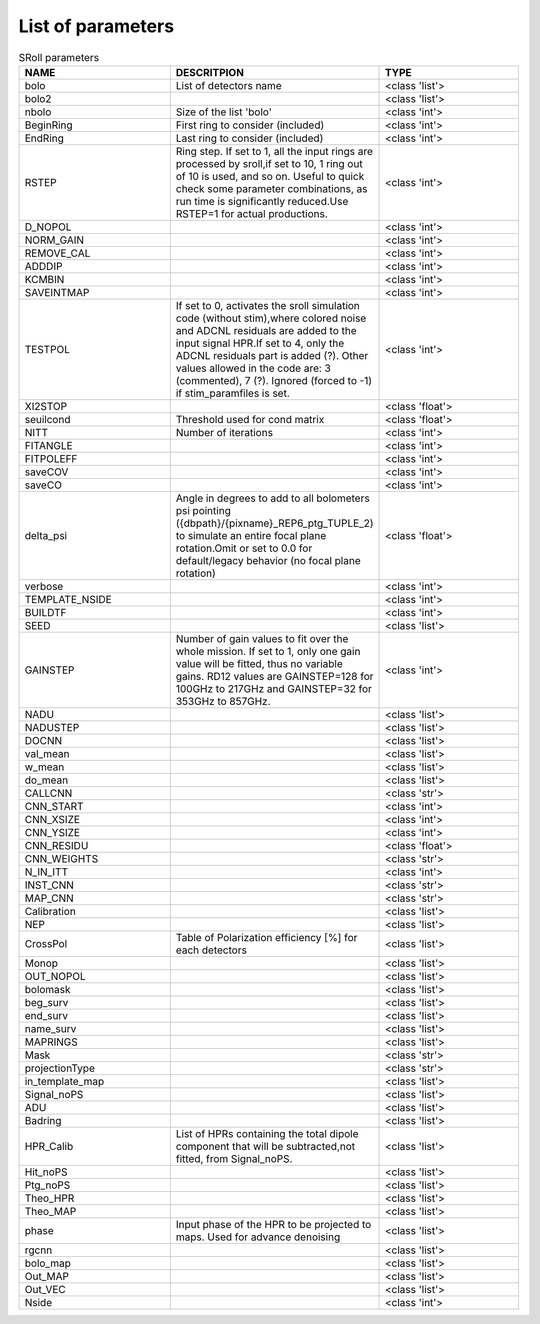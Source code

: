 
.. _parameters:

List of parameters
==================


.. list-table:: SRoll parameters
   :widths: 5 5 5
   :header-rows: 1
   
   * - NAME
     - DESCRITPION
     - TYPE
   * - bolo
     - List of detectors name
     - <class 'list'>
   * - bolo2
     -
     - <class 'list'>
   * - nbolo
     - Size of the list 'bolo'
     - <class 'int'>
   * - BeginRing
     - First ring to consider (included)
     - <class 'int'>
   * - EndRing
     - Last ring to consider (included)
     - <class 'int'>
   * - RSTEP
     - Ring step. If set to 1, all the input rings are processed by sroll,if set to 10, 1 ring out of 10 is used, and so on. Useful to quick check some parameter             combinations, as run time is significantly reduced.Use RSTEP=1 for actual productions.
     - <class 'int'>
   * - D_NOPOL
     -
     - <class 'int'>
   * - NORM_GAIN
     -
     - <class 'int'>
   * - REMOVE_CAL
     -
     - <class 'int'>
   * - ADDDIP
     -
     - <class 'int'>
   * - KCMBIN
     -
     - <class 'int'>
   * - SAVEINTMAP
     -
     - <class 'int'>
   * - TESTPOL
     - If set to 0, activates the sroll simulation code (without stim),where colored noise and ADCNL residuals are added to the input signal HPR.If set to 4, only the ADCNL residuals part is added (?). Other values allowed in the code are: 3 (commented), 7 (?). Ignored (forced to -1) if stim_paramfiles is set.
     - <class 'int'>
   * - XI2STOP
     -
     - <class 'float'>
   * - seuilcond
     - Threshold used for cond matrix
     - <class 'float'>
   * - NITT
     - Number of iterations
     - <class 'int'>
   * - FITANGLE
     -
     - <class 'int'>
   * - FITPOLEFF
     -
     - <class 'int'>
   * - saveCOV
     -
     - <class 'int'>
   * - saveCO
     -
     - <class 'int'>
   * - delta_psi
     -  Angle in degrees to add to all bolometers psi pointing ({dbpath}/{pixname}_REP6_ptg_TUPLE_2) to simulate an entire focal plane rotation.Omit or set to 0.0 for default/legacy behavior (no focal plane rotation)
     - <class 'float'>
   * - verbose
     -
     - <class 'int'>
   * - TEMPLATE_NSIDE
     -
     - <class 'int'>
   * - BUILDTF
     -
     - <class 'int'>
   * - SEED
     -
     - <class 'list'>
   * - GAINSTEP
     - Number of gain values to fit over the whole mission.
       If set to 1, only one gain value will be fitted, thus no variable gains.
       RD12 values are GAINSTEP=128 for 100GHz to 217GHz and GAINSTEP=32 for 353GHz to 857GHz.
     - <class 'int'>
   * - NADU
     -
     - <class 'list'>
   * - NADUSTEP
     -
     - <class 'list'>
   * - DOCNN
     -
     - <class 'list'>
   * - val_mean
     -
     - <class 'list'>
   * - w_mean
     -
     - <class 'list'>
   * - do_mean
     -
     - <class 'list'>
   * - CALLCNN
     -
     - <class 'str'>
   * - CNN_START
     -
     - <class 'int'>
   * - CNN_XSIZE
     -
     - <class 'int'>
   * - CNN_YSIZE
     -
     - <class 'int'>
   * - CNN_RESIDU
     -
     - <class 'float'>
   * - CNN_WEIGHTS
     -
     - <class 'str'>
   * - N_IN_ITT
     -
     - <class 'int'>
   * - INST_CNN
     -
     - <class 'str'>
   * - MAP_CNN
     -
     - <class 'str'>
   * - Calibration
     -
     - <class 'list'>
   * - NEP
     -
     - <class 'list'>
   * - CrossPol
     - Table of Polarization efficiency [%] for each detectors
     - <class 'list'>
   * - Monop
     -
     - <class 'list'>
   * - OUT_NOPOL
     -
     - <class 'list'>
   * - bolomask
     -
     - <class 'list'>
   * - beg_surv
     -
     - <class 'list'>
   * - end_surv
     -
     - <class 'list'>
   * - name_surv
     -
     - <class 'list'>
   * - MAPRINGS
     -
     - <class 'list'>
   * - Mask
     -
     - <class 'str'>
   * - projectionType
     -
     - <class 'str'>
   * - in_template_map
     -
     - <class 'list'>
   * - Signal_noPS
     -
     - <class 'list'>
   * - ADU
     -
     - <class 'list'>
   * - Badring
     -
     - <class 'list'>
   * - HPR_Calib
     - List of HPRs containing the total dipole component that will be subtracted,not fitted, from Signal_noPS.
     - <class 'list'>
   * - Hit_noPS
     -
     - <class 'list'>
   * - Ptg_noPS
     -
     - <class 'list'>
   * - Theo_HPR
     -
     - <class 'list'>
   * - Theo_MAP
     -
     - <class 'list'>
   * - phase
     - Input phase of the HPR to be projected to maps. Used for advance denoising
     - <class 'list'>
   * - rgcnn
     -
     - <class 'list'>
   * - bolo_map
     -
     - <class 'list'>
   * - Out_MAP
     -
     - <class 'list'>
   * - Out_VEC
     -
     - <class 'list'>
   * - Nside
     -
     - <class 'int'>
